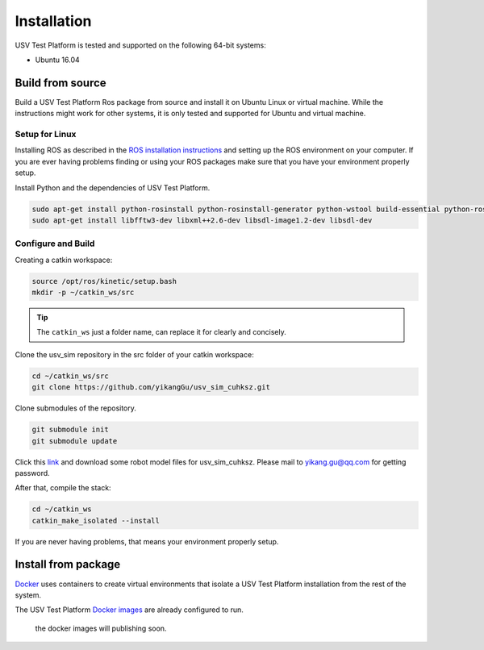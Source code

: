 ============
Installation
============

USV Test Platform is tested and supported on the following 64-bit systems:

* Ubuntu 16.04

Build from source
=================

Build a USV Test Platform Ros package from source and install it on Ubuntu Linux or virtual machine.
While the instructions might work for other systems,
it is only tested and supported for Ubuntu and virtual machine.

Setup for Linux
---------------

Installing ROS as described in the `ROS installation instructions`_
and setting up the ROS environment on your computer.
If you are ever having problems finding or using your ROS packages make sure
that you have your environment properly setup.

Install Python and the dependencies of USV Test Platform.

.. code-block:: bash

    sudo apt-get install python-rosinstall python-rosinstall-generator python-wstool build-essential python-rosdep python-wxtools python-lxml python-pathlib python-h5py python-scipy python-geolinks python-gdal
    sudo apt-get install libfftw3-dev libxml++2.6-dev libsdl-image1.2-dev libsdl-dev

Configure and Build
-------------------

Creating a catkin workspace:

.. code-block:: bash

    source /opt/ros/kinetic/setup.bash
    mkdir -p ~/catkin_ws/src

.. tip:: The ``catkin_ws`` just a folder name, can replace it for clearly and concisely.

Clone the usv_sim repository in the src folder of your catkin workspace:

.. code-block:: bash

    cd ~/catkin_ws/src
    git clone https://github.com/yikangGu/usv_sim_cuhksz.git

Clone submodules of the repository.

.. code-block:: bash

    git submodule init
    git submodule update

Click this `link`_ and download some robot model files for usv_sim_cuhksz.
Please mail to yikang.gu@qq.com for getting password.

After that, compile the stack:

.. code-block:: bash

    cd ~/catkin_ws
    catkin_make_isolated --install

If you are never having problems, that means your environment properly setup.

Install from package
====================

`Docker`_ uses containers to create virtual environments
that isolate a USV Test Platform installation from the rest of the system.

The USV Test Platform `Docker images`_ are already configured to run.

    the docker images will publishing soon.

.. _`Docker`: https://docs.docker.com/install
.. _`Docker images`: https://docs.docker.com/install
.. _`ROS installation instructions`: http://wiki.ros.org/ROS/Tutorials/InstallingandConfiguringROSEnvironment
.. _`link`: https://pan.baidu.com/s/1KbNvG0fFAhX9V5q269Co-A
